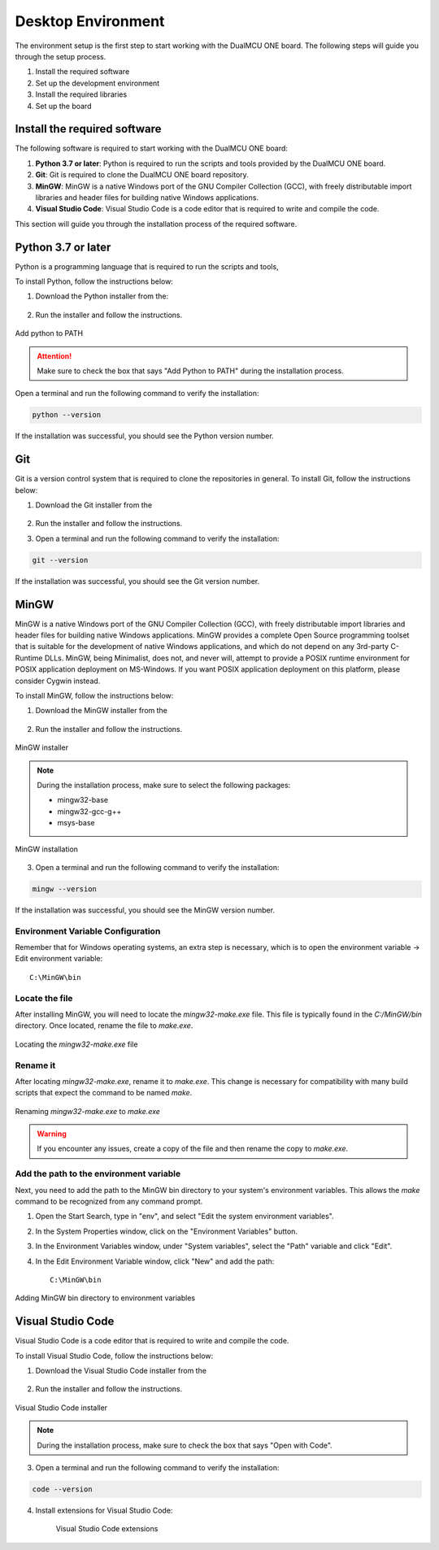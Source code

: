 Desktop Environment 
===================

The environment setup is the first step to start working with the DualMCU ONE board.
The following steps will guide you through the setup process.

1. Install the required software
2. Set up the development environment
3. Install the required libraries
4. Set up the board


Install the required software
-----------------------------

The following software is required to start working with the DualMCU ONE board:

1. **Python 3.7 or later**: Python is required to run the scripts and tools provided by the DualMCU ONE board.
2. **Git**: Git is required to clone the DualMCU ONE board repository.
3. **MinGW**: MinGW is a native Windows port of the GNU Compiler Collection (GCC), with freely distributable import libraries and header files for building native Windows applications.
4. **Visual Studio Code**: Visual Studio Code is a code editor that is required to write and compile the code.


This section will guide you through the installation process of the required software.

Python 3.7 or later
-------------------

Python is a programming language that is required to run the scripts and tools, 

To install Python, follow the instructions below:

1. Download the Python installer from the:

    .. raw:: html
        
        <a href="https://www.python.org/downloads/" target="_blank">Python website</a>

2. Run the installer and follow the instructions.

.. figure:: /_static/python.png
    :width: 80%
    :align: center

    Add python to PATH


.. attention::

   Make sure to check the box that says "Add Python to PATH" during the installation process.

Open a terminal and run the following command to verify the installation:

.. code-block:: bash

   python --version

If the installation was successful, you should see the Python version number.

Git
---

Git is a version control system that is required to clone the repositories in general.
To install Git, follow the instructions below:

1. Download the Git installer from the

    .. raw:: html
        
        <a href="https://git-scm.com/downloads" target="_blank">Git website</a>

2. Run the installer and follow the instructions.
3. Open a terminal and run the following command to verify the installation:

.. code-block:: bash

   git --version

If the installation was successful, you should see the Git version number.

MinGW
-----

MinGW is a native Windows port of the GNU Compiler Collection (GCC), with freely distributable import libraries and header files for building native Windows applications.
MinGW provides a complete Open Source programming toolset that is suitable for the development of native Windows applications, and which do not depend on any 3rd-party 
C-Runtime DLLs. MinGW, being Minimalist, does not, and never will, attempt to provide a POSIX runtime environment for POSIX application deployment on MS-Windows. 
If you want POSIX application deployment on this platform, please consider Cygwin instead.

To install MinGW, follow the instructions below:

1. Download the MinGW installer from the

    .. raw:: html
        
        <a href="https://osdn.net/projects/mingw/downloads/68260/mingw-get-setup.exe/" target="_blank">MinGW website</a>

2. Run the installer and follow the instructions.

.. figure:: /_static/mingw.png
    :width: 80%
    :align: center

    MinGW installer




.. note:: 
    
   During the installation process, make sure to select the following packages:
   
   - mingw32-base
   - mingw32-gcc-g++
   - msys-base



.. figure:: /_static/mingw2.png
    :width: 80%
    :align: center

    MinGW installation


3. Open a terminal and run the following command to verify the installation:

.. code-block:: bash

   mingw --version
    
If the installation was successful, you should see the MinGW version number.

Environment Variable Configuration
~~~~~~~~~~~~~~~~~~~~~~~~~~~~~~~~~~~

Remember that for Windows operating systems, an extra step is necessary, which is to open the environment variable -> Edit environment variable::

    C:\MinGW\bin



Locate the file
~~~~~~~~~~~~~~~

After installing MinGW, you will need to locate the `mingw32-make.exe` file. This file is typically found in the `C:/MinGW/bin` directory. Once located, rename the file to `make.exe`.

.. _make_file:
.. figure:: /_static/make_file.png
   :align: center
   :alt: Locating the mingw32-make.exe file.
   :width: 90%

   Locating the `mingw32-make.exe` file

Rename it
~~~~~~~~~

After locating `mingw32-make.exe`, rename it to `make.exe`. This change is necessary for compatibility with many build scripts that expect the command to be named `make`.

.. _rename:
.. figure:: /_static/rename.png
   :align: center
   :alt: Renaming mingw32-make.exe to make.exe.
   :width: 90%
   
   Renaming `mingw32-make.exe` to `make.exe`

.. warning::  
    If you encounter any issues, create a copy of the file and then rename the copy to `make.exe`.

Add the path to the environment variable
~~~~~~~~~~~~~~~~~~~~~~~~~~~~~~~~~~~~~~~~

Next, you need to add the path to the MinGW bin directory to your system's environment variables. This allows the `make` command to be recognized from any command prompt.

1. Open the Start Search, type in "env", and select "Edit the system environment variables".
2. In the System Properties window, click on the "Environment Variables" button.
3. In the Environment Variables window, under "System variables", select the "Path" variable and click "Edit".
4. In the Edit Environment Variable window, click "New" and add the path::

    C:\MinGW\bin

.. _var_env:
.. figure:: /_static/var_env.png
   :align: center
   :alt: Adding MinGW bin directory to environment variables.
   :width: 60%
   
   Adding MinGW bin directory to environment variables

Visual Studio Code
------------------

Visual Studio Code is a code editor that is required to write and compile the code.

To install Visual Studio Code, follow the instructions below:

1. Download the Visual Studio Code installer from the

    .. raw:: html
        
        <a href="https://code.visualstudio.com/download" target="_blank">Visual Studio Code website</a>


2. Run the installer and follow the instructions.

.. figure:: /_static/vscode.png
    :width: 80%
    :align: center

    Visual Studio Code installer

.. note::

    During the installation process, make sure to check the box that says "Open with Code".


3. Open a terminal and run the following command to verify the installation:

.. code-block:: bash

   code --version

4. Install extensions for Visual Studio Code:

    .. figure:: /_static/vscode_gf.png
        :width: 80%
        :align: center

        Visual Studio Code extensions
